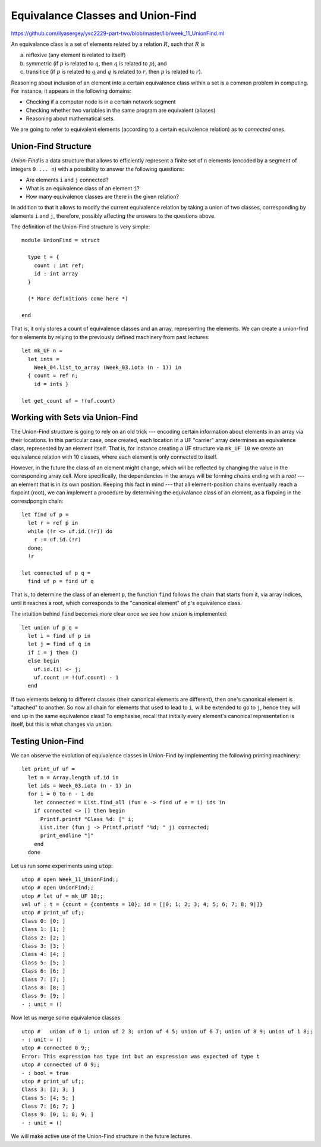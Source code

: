 .. -*- mode: rst -*-

.. _union-find:

Equivalance Classes and Union-Find
==================================

https://github.com/ilyasergey/ysc2229-part-two/blob/master/lib/week_11_UnionFind.ml

An equivalance class is a set of elements related by a relation :math:`R`, such that :math:`R` is 

(a) reflexive (any element is related to itself)
(b) symmetric (if :math:`p` is related to :math:`q`, then :math:`q` is related to :math:`p`), and
(c) transitice (if :math:`p` is related to :math:`q` and :math:`q` is related to :math:`r`, then :math:`p` is related to :math:`r`).

Reasoning about inclusion of an element into a certain equivalence class within a set is a common problem in computing. For instance, it appears in the following domains:

* Checking if a computer node is in a certain network segment
* Checking whether two variables in the same program are equivalent (aliases)
* Reasoning about mathematical sets.

We are going to refer to equivalent elements (according to a certain equivalence relation) as to *connected* ones.


Union-Find Structure
--------------------

*Union-Find* is a data structure that allows to efficiently represent a finite set of ``n`` elements (encoded by a segment of integers ``0 ... n``) with a possibility to answer the following questions:

* Are elements ``i`` and ``j`` connected?
* What is an equivalence class of an element ``i``?
* How many equivalence classes are there in the given relation?

In addition to that it allows to modify the current equivalence relation by taking a union of two classes, corresponding by elements ``i`` and ``j``, therefore, possibly affecting the answers to the questions above.

The definition of the Union-Find structure is very simple::

 module UnionFind = struct

   type t = {
     count : int ref;
     id : int array
   }

   (* More definitions come here *)

 end

That is, it only stores a count of equivalence classes and an array, representing the elements. We can create a union-find for ``n`` elements by relying to the previously defined machinery from past lectures::

  let mk_UF n = 
    let ints = 
      Week_04.list_to_array (Week_03.iota (n - 1)) in
    { count = ref n;
      id = ints }

  let get_count uf = !(uf.count)

Working with Sets via Union-Find
--------------------------------

The Union-Find structure is going to rely on an old trick --- encoding certain information about elements in an array via their locations. In this particular case, once created, each location in a UF "carrier" array determines an equivalence class, represented by an element itself. That is, for instance creating a UF structure via ``mk_UF 10`` we create an equivalance relation with 10 classes, where each element is only connected to itself.

However, in the future the class of an element might change, which will be reflected by changing the value in the corresponding array cell. More specifically, the dependencies in the arrays will be forming *chains* ending with a *root* --- an element that is in its own position. Keeping this fact in mind --- that all element-position chains eventually reach a fixpoint (root), we can implement a procedure by determining the equivalance class of an element, as a fixpoing in the corresdpongin chain::

  let find uf p = 
    let r = ref p in 
    while (!r <> uf.id.(!r)) do
      r := uf.id.(!r)
    done;
    !r

  let connected uf p q =
    find uf p = find uf q

That is, to determine the class of an element ``p``, the function ``find`` follows the chain that starts from it, via array indices, until it reaches a root, which corresponds to the "canonical element" of ``p``'s equivalence class.

The intuition behind ``find`` becomes more clear once we see how ``union`` is implemented::

  let union uf p q = 
    let i = find uf p in
    let j = find uf q in
    if i = j then ()
    else begin
      uf.id.(i) <- j;
      uf.count := !(uf.count) - 1
    end

If two elements belong to different classes (their canonical elements are different), then one's canonical element is "attached" to another. So now all chain for elements that used to lead to ``i``, will be extended to go to ``j``, hence they will end up in the same equivalence class! To emphasise, recall that initially every element's canonical representation is itself, but this is what changes via ``union``.

Testing Union-Find
------------------

We can observe the evolution of equivalence classes in Union-Find by implementing the following printing machinery::

  let print_uf uf = 
    let n = Array.length uf.id in
    let ids = Week_03.iota (n - 1) in
    for i = 0 to n - 1 do
      let connected = List.find_all (fun e -> find uf e = i) ids in
      if connected <> [] then begin
        Printf.printf "Class %d: [" i;
        List.iter (fun j -> Printf.printf "%d; " j) connected;
        print_endline "]"
      end      
    done                      

Let us run some experiments using ``utop``::

 utop # open Week_11_UnionFind;;
 utop # open UnionFind;;
 utop # let uf = mk_UF 10;;
 val uf : t = {count = {contents = 10}; id = [|0; 1; 2; 3; 4; 5; 6; 7; 8; 9|]}
 utop # print_uf uf;;
 Class 0: [0; ]
 Class 1: [1; ]
 Class 2: [2; ]
 Class 3: [3; ]
 Class 4: [4; ]
 Class 5: [5; ]
 Class 6: [6; ]
 Class 7: [7; ]
 Class 8: [8; ]
 Class 9: [9; ]
 - : unit = ()

Now let us merge some equivalence classes::

 utop #   union uf 0 1; union uf 2 3; union uf 4 5; union uf 6 7; union uf 8 9; union uf 1 8;;
 - : unit = ()
 utop # connected 0 9;;
 Error: This expression has type int but an expression was expected of type t
 utop # connected uf 0 9;;
 - : bool = true
 utop # print_uf uf;;
 Class 3: [2; 3; ]
 Class 5: [4; 5; ]
 Class 7: [6; 7; ]
 Class 9: [0; 1; 8; 9; ]
 - : unit = ()

We will make active use of the Union-Find structure in the future lectures.























